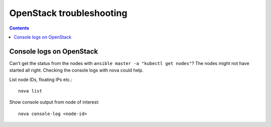 OpenStack troubleshooting
=========================

.. contents::

Console logs on OpenStack
-------------------------

Can't get the status from the nodes with ``ansible master -a "kubectl get nodes"``? The nodes might not have started all right. Checking the console logs with nova could help.

List node IDs, floating IPs etc.::

  nova list

Show console output from node of interest::

  nova console-log <node-id>
